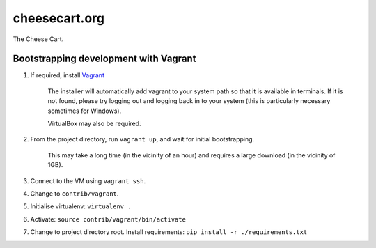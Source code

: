 cheesecart.org
==============

The Cheese Cart.



Bootstrapping development with Vagrant
--------------------------------------

1. If required, install `Vagrant <http://downloads.vagrantup.com/>`_

    The installer will automatically add vagrant to your system path so that
    it is available in terminals. If it is not found, please try logging out
    and logging back in to your system (this is particularly necessary
    sometimes for Windows).

    VirtualBox may also be required.

2. From the project directory, run  ``vagrant up``, and wait for initial
   bootstrapping.

    This may take a long time (in the vicinity of an hour) and requires a large
    download (in the vicinity of 1GB).

3. Connect to the VM using ``vagrant ssh``.

4. Change to ``contrib/vagrant``.

5. Initialise virtualenv: ``virtualenv .``

6. Activate: ``source contrib/vagrant/bin/activate``

7. Change to project directory root.
   Install requirements: ``pip install -r ./requirements.txt``
